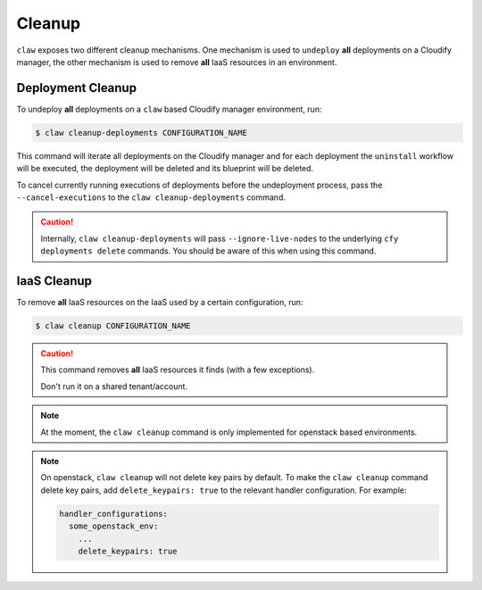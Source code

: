 Cleanup
=======

``claw`` exposes two different cleanup mechanisms. One mechanism is used to
``undeploy`` **all** deployments on a Cloudify manager, the other mechanism is
used to remove **all** IaaS resources in an environment.

Deployment Cleanup
------------------
To undeploy **all** deployments on a ``claw`` based Cloudify manager
environment, run:

.. code-block:: sh

    $ claw cleanup-deployments CONFIGURATION_NAME

This command will iterate all deployments on the Cloudify manager and for each
deployment the ``uninstall`` workflow will be executed, the deployment will be
deleted and its blueprint will be deleted.

To cancel currently running executions of deployments before the undeployment
process, pass the ``--cancel-executions`` to the ``claw cleanup-deployments``
command.

.. caution::
    Internally, ``claw cleanup-deployments`` will pass ``--ignore-live-nodes``
    to the underlying ``cfy deployments delete`` commands.
    You should be aware of this when using this command.


IaaS Cleanup
------------
To remove **all** IaaS resources on the IaaS used by a certain configuration,
run:

.. code-block:: sh

    $ claw cleanup CONFIGURATION_NAME

.. caution::
    This command removes **all** IaaS resources it finds (with a few
    exceptions).

    Don't run it on a shared tenant/account.

.. note::
    At the moment, the ``claw cleanup`` command is only implemented for
    openstack based environments.

.. note::
    On openstack, ``claw cleanup`` will not delete key pairs by default.
    To make the ``claw cleanup`` command delete key pairs, add
    ``delete_keypairs: true`` to the relevant handler configuration.
    For example:

    .. code-block:: yaml

        handler_configurations:
          some_openstack_env:
            ...
            delete_keypairs: true
